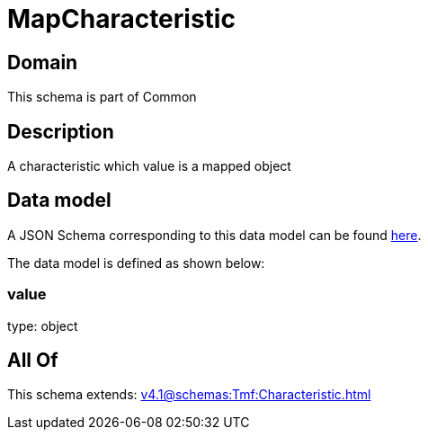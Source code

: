 = MapCharacteristic

[#domain]
== Domain

This schema is part of Common

[#description]
== Description

A characteristic which value is a mapped object


[#data_model]
== Data model

A JSON Schema corresponding to this data model can be found https://tmforum.org[here].

The data model is defined as shown below:


=== value
type: object


[#all_of]
== All Of

This schema extends: xref:v4.1@schemas:Tmf:Characteristic.adoc[]
